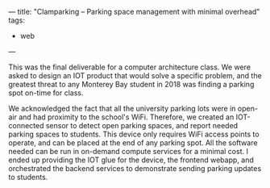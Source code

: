 ---
title: "Clamparking -- Parking space management with minimal overhead"
tags:
- web
---

#+BEGIN_EXPORT html
<object data="/clampark.pdf"
        type="application/pdf"
        style="width: 100%; height: 90vh;">
</object>
#+END_EXPORT



This was the final deliverable for a computer architecture class. We were asked
to design an IOT product that would solve a specific problem, and the greatest
threat to any Monterey Bay student in 2018 was finding a parking spot on-time
for class.

We acknowledged the fact that all the university parking lots were in open-air
and had proximity to the school's WiFi. Therefore, we created an IOT-connected
sensor to detect open parking spaces, and report needed parking spaces to
students. This device only requires WiFi access points to operate, and can be
placed at the end of any parking spot.  All the software needed can be run in
on-demand compute services for a minimal cost. I ended up providing the IOT glue
for the device, the frontend webapp, and orchestrated the backend services to
demonstrate sending parking updates to students.
